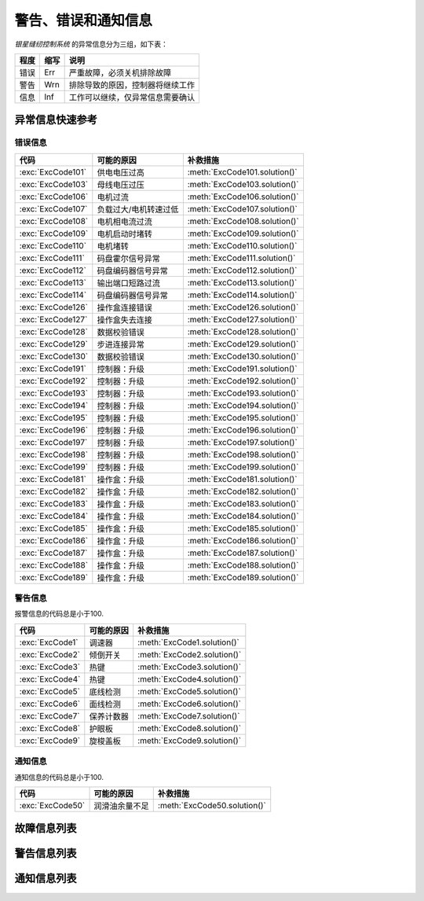 .. _exception_msg:

====================
警告、错误和通知信息
====================

*银星缝纫控制系统* 的异常信息分为三组，如下表：

=========== ======== ==================================================================================
程度        缩写     说明
=========== ======== ==================================================================================
错误        Err      严重故障，必须关机排除故障
警告        Wrn      排除导致的原因，控制器将继续工作
信息        Inf      工作可以继续，仅异常信息需要确认
=========== ======== ==================================================================================

异常信息快速参考
=========================

错误信息
--------

================= ============================= =============================
代码              可能的原因                    补救措施
================= ============================= =============================
:exc:`ExcCode101` 供电电压过高                  :meth:`ExcCode101.solution()`
:exc:`ExcCode103` 母线电压过压                  :meth:`ExcCode103.solution()`
:exc:`ExcCode106` 电机过流                      :meth:`ExcCode106.solution()`
:exc:`ExcCode107` 负载过大/电机转速过低         :meth:`ExcCode107.solution()`
:exc:`ExcCode108` 电机相电流过流                :meth:`ExcCode108.solution()`
:exc:`ExcCode109` 电机启动时堵转                :meth:`ExcCode109.solution()`
:exc:`ExcCode110` 电机堵转                      :meth:`ExcCode110.solution()`
:exc:`ExcCode111` 码盘霍尔信号异常              :meth:`ExcCode111.solution()`
:exc:`ExcCode112` 码盘编码器信号异常            :meth:`ExcCode112.solution()`
:exc:`ExcCode113` 输出端口短路过流              :meth:`ExcCode113.solution()`
:exc:`ExcCode114` 码盘编码器信号异常            :meth:`ExcCode114.solution()`
:exc:`ExcCode126` 操作盒连接错误                :meth:`ExcCode126.solution()`
:exc:`ExcCode127` 操作盒失去连接                :meth:`ExcCode127.solution()`
:exc:`ExcCode128` 数据校验错误                  :meth:`ExcCode128.solution()`
:exc:`ExcCode129` 步进连接异常                  :meth:`ExcCode129.solution()`
:exc:`ExcCode130` 数据校验错误                  :meth:`ExcCode130.solution()`
:exc:`ExcCode191` 控制器：升级                  :meth:`ExcCode191.solution()`
:exc:`ExcCode192` 控制器：升级                  :meth:`ExcCode192.solution()`
:exc:`ExcCode193` 控制器：升级                  :meth:`ExcCode193.solution()`
:exc:`ExcCode194` 控制器：升级                  :meth:`ExcCode194.solution()`
:exc:`ExcCode195` 控制器：升级                  :meth:`ExcCode195.solution()`
:exc:`ExcCode196` 控制器：升级                  :meth:`ExcCode196.solution()`
:exc:`ExcCode197` 控制器：升级                  :meth:`ExcCode197.solution()`
:exc:`ExcCode198` 控制器：升级                  :meth:`ExcCode198.solution()`
:exc:`ExcCode199` 控制器：升级                  :meth:`ExcCode199.solution()`
:exc:`ExcCode181` 操作盒：升级                  :meth:`ExcCode181.solution()`
:exc:`ExcCode182` 操作盒：升级                  :meth:`ExcCode182.solution()`
:exc:`ExcCode183` 操作盒：升级                  :meth:`ExcCode183.solution()`
:exc:`ExcCode184` 操作盒：升级                  :meth:`ExcCode184.solution()`
:exc:`ExcCode185` 操作盒：升级                  :meth:`ExcCode185.solution()`
:exc:`ExcCode186` 操作盒：升级                  :meth:`ExcCode186.solution()`
:exc:`ExcCode187` 操作盒：升级                  :meth:`ExcCode187.solution()`
:exc:`ExcCode188` 操作盒：升级                  :meth:`ExcCode188.solution()`
:exc:`ExcCode189` 操作盒：升级                  :meth:`ExcCode189.solution()`
================= ============================= =============================

警告信息
--------

报警信息的代码总是小于100.

================= ============================= =============================
代码              可能的原因                    补救措施
================= ============================= =============================
:exc:`ExcCode1`   调速器                        :meth:`ExcCode1.solution()`
:exc:`ExcCode2`   倾倒开关                      :meth:`ExcCode2.solution()`
:exc:`ExcCode3`   热键                          :meth:`ExcCode3.solution()`
:exc:`ExcCode4`   热键                          :meth:`ExcCode4.solution()`
:exc:`ExcCode5`   底线检测                      :meth:`ExcCode5.solution()`
:exc:`ExcCode6`   面线检测                      :meth:`ExcCode6.solution()`
:exc:`ExcCode7`   保养计数器                    :meth:`ExcCode7.solution()`
:exc:`ExcCode8`   护眼板                        :meth:`ExcCode8.solution()`
:exc:`ExcCode9`   旋梭盖板                      :meth:`ExcCode9.solution()`
================= ============================= =============================

通知信息
--------

通知信息的代码总是小于100.

================= ============================= =============================
代码              可能的原因                    补救措施
================= ============================= =============================
:exc:`ExcCode50`  润滑油余量不足                :meth:`ExcCode50.solution()`
================= ============================= =============================

故障信息列表
============

.. exception:: ExcCode101 

   交流电压过高
   
   .. method:: solution()

      测量交流输入电压；
      控制器电压检测电路有问题，可以更换控制器后查看报错是否消失。

.. exception:: ExcCode103 

   母线电压过高
   
   .. method:: solution()

      检查泄放电路，可以更换泄放电阻可否解决；
      控制器电压检测电路有问题，可以更换控制器后查看报错是否消失。

.. exception:: ExcCode106 

   电机电流过载
   
   .. method:: solution()
         
      检查电机码盘线束连接是否牢靠；
      确认 :term:`机头识别码` 是否被正确设置；
      硬件故障，更换控制器后查看报错是否消失。

.. exception:: ExcCode107 

   过载，电机持续低速
   
   .. method:: solution()

      主轴堵转，负载过大；
      缝料过厚。

.. exception:: ExcCode108 

   过载，电机相电流过大
   
   .. method:: solution()

      主轴堵转，负载过大；
      缝料过厚。

.. exception:: ExcCode109 

   电机启动失败
   
   .. method:: solution()

      从缝料较薄的地方重新启动电机；
      主轴堵转，负载过大；
      缝料过厚。

.. exception:: ExcCode110

   电机同步信号长时检测不到
   
   .. method:: solution()

      检查电机同步信号；
      主轴堵转，负载过大；
      缝料过厚。

.. exception:: ExcCode111

   电机UVW信号异常
   
   .. method:: solution()

      检查UVW信号，检查码盘线束连接；
      更换电机码盘。

.. exception:: ExcCode112

   电机启动后检测不到同步信号  
   
   .. method:: solution()

      检查电机同步信号，检查码盘线束连接；
      更换电机码盘。

.. exception:: ExcCode113

   电磁铁（铁）过流
   
   .. method:: solution()

      检查电磁铁（阀）连接是否有接错；
      更换控制箱或者电磁铁（阀）。

.. exception:: ExcCode114

   电角度值异常
   
   .. method:: solution()

      检查电机同步信号，检查码盘线束连接；
      检查电机UVW信号。

.. exception:: ExcCode126

   控制箱和操作盒之间参数同步失败
   
   .. method:: solution()

      检查操作盒线束连接；
      重启控制器。

.. exception:: ExcCode127

   操作盒断联
   
   .. method:: solution()  
      
      插好操作盒线束之后重启控制器。

.. exception:: ExcCode128

   控制箱和操作盒之间参数校验失败
   
   .. method:: solution()
      
      插好操作盒线束之后重启控制器。


.. exception:: ExcCode129

   步进电机通讯失败
   
   .. method:: solution()

      重启控制器；
      检查连接线束。

.. exception:: ExcCode130

   控制箱和操作盒之间参数版本不匹配
   
   .. method:: solution() 

      升级控制器和操作盒的软件版本不匹配，重新升级两者的软件。

.. exception:: ExcCode191

   控制器应用程序不完整
   
   .. method:: solution()  
      
      升级控制器软件。

.. exception:: ExcCode192

   控制器升级文件数据错误: 数据页数
   
   .. method:: solution()  
      
      重新拷贝升级文件，之后重启升级过程。

.. exception:: ExcCode193

   控制器升级文件数据错误: 校验失败
   
   .. method:: solution()  
      
      重新拷贝升级文件，之后重启升级过程。

.. exception:: ExcCode194

   控制器升级文件数据错误: 数据大小
   
   .. method:: solution()  
      
      重新拷贝升级文件，之后重启升级过程。

.. exception:: ExcCode195

   控制器升级文件数据错误: 起始地址
   
   .. method:: solution()  
      
      重新拷贝升级文件，之后重启升级过程。

.. exception:: ExcCode196

   控制器升级文件数据错误: 文件和产品型号不符
   
   .. method:: solution()  
      
      重新拷贝升级文件，之后重启升级过程。

.. exception:: ExcCode197

   控制器升级文件不存在
   
   .. method:: solution()  
      
      重新拷贝升级文件，之后重启升级过程。

.. exception:: ExcCode198

   控制器升级过程中数据传输超时
   
   .. method:: solution()  
      
      检查操作盒连接线束，之后重启升级过程。

.. exception:: ExcCode199

   USB设备检测不到
   
   .. method:: solution()  
      
      重新插拔下U盘并且重启升级过程。

.. exception:: ExcCode181

   操作盒应用程序不完整
   
   .. method:: solution()  
      
      重新升级操作盒软件。

.. exception:: ExcCode182

   操作盒升级文件数据错误: 数据页数
   
   .. method:: solution()  
      
      重新拷贝升级文件，之后重启升级过程。

.. exception:: ExcCode183

   操作盒升级文件数据错误: 校验失败
   
   .. method:: solution()  
      
      重新拷贝升级文件，之后重启升级过程。

.. exception:: ExcCode184

   操作盒升级文件数据错误: 数据大小
   
   .. method:: solution()  
      
      重新拷贝升级文件，之后重启升级过程。

.. exception:: ExcCode185

   操作盒升级文件数据错误: 起始地址
   
   .. method:: solution()  
      
      重新拷贝升级文件，之后重启升级过程。

.. exception:: ExcCode186

   操作盒升级文件数据错误: 文件和产品型号不符
   
   .. method:: solution()  
      
      重新拷贝升级文件，之后重启升级过程。

.. exception:: ExcCode187

   操作盒升级文件不存在
   
   .. method:: solution()  
      
      重新拷贝升级文件，之后重启升级过程。

.. exception:: ExcCode188

   操作盒升级过程中数据传输超时
   
   .. method:: solution()  
      
      检查操作盒连接线束，之后重启升级过程。

.. exception:: ExcCode189

   USB设备检测不到
   
   .. method:: solution()  
      
      重新插拔下U盘并且重启升级过程。

警告信息列表
============

.. exception:: ExcCode1 

   调速器报警

   .. method:: solution()  
      
      开机时调速器必须在 :term:`POSITION 0` ；
      如果使用的是站立式三踏板而非原装调速器，调速器类型要正确设置；
      调速器本身有问题，更换调速器.

.. exception:: ExcCode2 

   倾倒开关警告
   
   .. method:: solution()  

      机头被翻起，等待机头被正常放置后，警告将自动解除；
      检查机头倾倒开关的信号是否异常。  

.. exception:: ExcCode3 

   热键1触发警告
   
   .. method:: solution()  

      开机时不允许按压热键；
      检查热键的信号是否异常。

.. exception:: ExcCode4 

   热键2触发警告
   
   .. method:: solution() 

      开机时不允许按压热键；
      检查热键的信号是否异常。

.. exception:: ExcCode5 

   底线余量警告
   
   .. method:: solution()

      底线计数器功能激活时，底线余量为0时出现的警告，更换新的锁芯后进行重置操作可以清除报警。

.. exception:: ExcCode6 
   
   面线短线警告
   
   .. method:: solution()  

      面线检测功能激活时，面线发生断裂时报警，重新接好面线；
      检查热键的信号是否异常。

.. exception:: ExcCode7 

   保养提醒
   
   .. method:: solution()

   保养计数器功能激活时，待保养针数为0出现的警告，机器例行保养后进行重置操作可以清除报警。

.. exception:: ExcCode8 

   护眼板未归位
   
   .. method:: solution()
      
      护眼板应该被推至正确的位置；
      检查护眼板的信号是否异常。

.. exception:: ExcCode9 

   旋梭盖板被推开
   
   .. method:: solution()

      闭合旋梭盖板；
      检查旋梭盖板的信号是否异常。


通知信息列表
============

.. exception:: ExcCode50 

   润滑油位过低
   
   .. method:: solution()  

      增加润滑油至正常油位；
      检查油位传感器的信号是否异常。
   
   .. versionchanged:: 90A0-v1.08.05

      曾经，这个异常信息的代码是 *10* ，并且归类为 *警告* 组。
